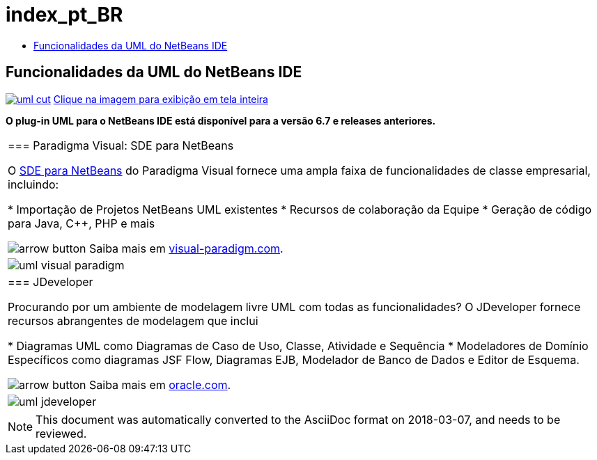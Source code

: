 // 
//     Licensed to the Apache Software Foundation (ASF) under one
//     or more contributor license agreements.  See the NOTICE file
//     distributed with this work for additional information
//     regarding copyright ownership.  The ASF licenses this file
//     to you under the Apache License, Version 2.0 (the
//     "License"); you may not use this file except in compliance
//     with the License.  You may obtain a copy of the License at
// 
//       http://www.apache.org/licenses/LICENSE-2.0
// 
//     Unless required by applicable law or agreed to in writing,
//     software distributed under the License is distributed on an
//     "AS IS" BASIS, WITHOUT WARRANTIES OR CONDITIONS OF ANY
//     KIND, either express or implied.  See the License for the
//     specific language governing permissions and limitations
//     under the License.
//

= index_pt_BR
:jbake-type: page
:jbake-tags: oldsite, needsreview
:jbake-status: published
:keywords: Apache NetBeans  index_pt_BR
:description: Apache NetBeans  index_pt_BR
:toc: left
:toc-title:

== Funcionalidades da UML do NetBeans IDE

link:../../images_www/v6/5/screenshots/uml.png[image:../../images_www/v6/5/screenshots/uml-cut.png[]] 
link:../../images_www/v6/5/screenshots/uml.png[[font-11]#Clique na imagem para exibição em tela inteira#]

*O plug-in UML para o NetBeans IDE está disponível para a versão 6.7 e releases anteriores.*

|===
|=== Paradigma Visual: SDE para NetBeans

O link:http://www.visual-paradigm.com/product/sde/nb/[SDE para NetBeans] do Paradigma Visual fornece uma ampla faixa de funcionalidades de classe empresarial, incluindo:

* Importação de Projetos NetBeans UML existentes
* Recursos de colaboração da Equipe
* Geração de código para Java, C++, PHP e mais

image:../../images_www/v6/arrow-button.gif[] Saiba mais em link:http://www.visual-paradigm.com/product/sde/nb/[visual-paradigm.com].

 |image:../../images_www/v6/9/features/uml-visual-paradigm.png[] 

|=== JDeveloper

Procurando por um ambiente de modelagem livre UML com todas as funcionalidades? O JDeveloper fornece recursos abrangentes de modelagem que inclui

* Diagramas UML como Diagramas de Caso de Uso, Classe, Atividade e Sequência
* Modeladores de Domínio Específicos como diagramas JSF Flow, Diagramas EJB, Modelador de Banco de Dados e Editor de Esquema.

image:../../images_www/v6/arrow-button.gif[] Saiba mais em link:http://www.oracle.com/technology/products/jdev/htdocs/netbeans/uml.html[oracle.com].

 |image:../../images_www/v6/9/features/uml-jdeveloper.png[]
 
|===

NOTE: This document was automatically converted to the AsciiDoc format on 2018-03-07, and needs to be reviewed.
